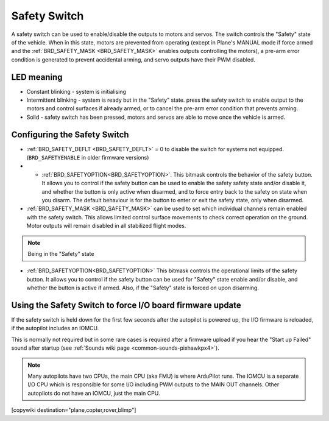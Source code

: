 .. _common-safety-switch-pixhawk:

=============
Safety Switch
=============

.. image:: ../../../images/pixhawk_safetyswitch.jpg
    :target: ../_images/pixhawk_safetyswitch.jpg

A safety switch can be used to enable/disable the outputs to motors and servos. The switch controls the "Safety" state of the vehicle. When in this state, motors are prevented from operating (except in Plane's MANUAL mode if force armed and the :ref:`BRD_SAFETY_MASK <BRD_SAFETY_MASK>` enables outputs controlling the motors), a pre-arm error condition is generated to prevent accidental arming, and servo outputs have their PWM disabled.

LED meaning
===========

- Constant blinking - system is initialising
- Intermittent blinking - system is ready but in the "Safety" state.  press the safety switch to enable output to the motors and control surfaces if already armed, or to cancel the pre-arm error condition that prevents arming.
- Solid - safety switch has been pressed, motors and servos are able to move once the vehicle is armed.

Configuring the Safety Switch
=============================

- :ref:`BRD_SAFETY_DEFLT <BRD_SAFETY_DEFLT>` = 0 to disable the switch for systems not equipped.(``BRD_SAFETYENABLE`` in older firmware versions)
- - :ref:`BRD_SAFETYOPTION<BRD_SAFETYOPTION>`. This bitmask controls the behavior of the safety button. It allows you to control if the safety button can be used to enable the safety safety state and/or disable it, and whether the button is only active when disarmed, and to force entry back to the safety on state when you disarm. The default behaviour is for the button to enter or exit the safety state, only when disarmed.
- :ref:`BRD_SAFETY_MASK <BRD_SAFETY_MASK>` can be used to set which individual channels remain enabled with the safety switch. This allows limited control surface movements to check correct operation on the ground. Motor outputs will remain disabled in all stabilized flight modes.

.. note:: Being in the "Safety" state 

.. image:: ../../../images/safetyswitch-bitmask.png
    :target: ../_images/safetyswitch-bitmask.png

- :ref:`BRD_SAFETYOPTION<BRD_SAFETYOPTION>` This bitmask controls the operational limits of the safety button. It allows you to control if the safety button can be used for "Safety" state enable and/or disable, and whether the button is active if armed. Also, if the "Safety" state is forced on upon disarming.

Using the Safety Switch to force I/O board firmware update
==========================================================

If the safety switch is held down for the first few seconds after the autopilot is powered up, the I/O firmware is reloaded, if the autopilot includes an IOMCU.

This is normally not required but in some rare cases is required after a firmware upload if you hear the "Start up Failed" sound after startup (see :ref:`Sounds wiki page <common-sounds-pixhawkpx4>`).

.. note::

   Many autopilots have two CPUs, the main CPU (aka FMU) is where ArduPilot runs. The IOMCU is a separate I/O CPU which is responsible for some I/O including PWM outputs to the MAIN OUT channels. Other autopilots do not have an IOMCU, just the main CPU.

[copywiki destination="plane,copter,rover,blimp"]